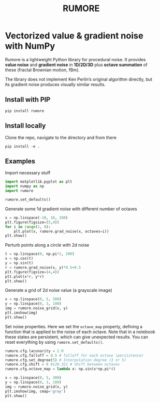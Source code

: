 #+title: RUMORE
* Vectorized value & gradient noise with NumPy

Rumore is a lightweight Python library for procedural noise. It provides *value noise* and *gradient noise* in *1D/2D/3D* plus *octave summation* of these (fractal Brownian motion, fBm).

The library does not implement Ken Perlin’s original algorithm directly, but its gradient noise produces visually similar results.


** Install with PIP
#+begin_example
pip install rumore
#+end_example
** Install locally
Clone the repo, navigate to the directory and from there
#+begin_example
pip install -e .
#+end_example

** Examples
Import necessary stuff
#+BEGIN_SRC jupyter-python :session py
import matplotlib.pyplot as plt
import numpy as np
import rumore

rumore.set_defaults()
#+END_SRC

#+RESULTS:

Generate some 1d gradient noise with different number of octaves
#+BEGIN_SRC jupyter-python :session py :exports code :file figures/1d.png
x = np.linspace(-10, 10, 200)
plt.figure(figsize=(5,4))
for i in range(1, 8):
    plt.plot(x, rumore.grad_noise(x, octaves=i))
plt.show()
#+END_SRC

#+RESULTS:
[[file:figures/1d.png]]

#+begin_export md
![img](https://raw.githubusercontent.com/colormotor/rumore/main/figures/1d.png)

#+end_export

Perturb points along a circle with 2d noise
#+BEGIN_SRC jupyter-python :session py :exports code :file figures/2d.png
t = np.linspace(0, np.pi*2, 200)
x = np.cos(t)
y = np.sin(t)
r = rumore.grad_noise(x, y)*0.5+0.5
plt.figure(figsize=(4,4))
plt.plot(x*r, y*r)
plt.show()
#+END_SRC

#+RESULTS:
[[file:figures/2d.png]]

#+begin_export md
![img](https://raw.githubusercontent.com/colormotor/rumore/main/figures/2d.png)

#+end_export


Generate a grid of 2d noise value (a grayscale image)
#+BEGIN_SRC jupyter-python :session py :async no :exports code :file figures/2d_grid.png
x = np.linspace(0, 5, 300)
y = np.linspace(0, 3, 100)
img = rumore.noise_grid(x, y)
plt.imshow(img)
plt.show()
#+END_SRC

#+RESULTS:
[[file:figures/2d_grid.png]]

#+begin_export md
![img](https://raw.githubusercontent.com/colormotor/rumore/main/figures/2d_grid.png)

#+end_export

Set noise properties. Here we set the ~octave_map~ property, defining a function that is applied to the noise of each octave.
Note that in a notebook these states are persistent, which can give unexpected results. You can reset everything by using ~rumore.set_defaults()~.
#+BEGIN_SRC jupyter-python :session py :async no :exports code :file figures/2d_grid_2.png
rumore.cfg.lacunarity = 2.0
rumore.cfg.falloff = 0.5 # falloff for each octave (persistence)
rumore.cfg.set_degree(5) # Interpolation degree (3 or 5)
rumore.cfg.shift = 0 #120.321 # Shift between octaves
rumore.cfg.octave_map = lambda x: np.sin(x*np.pi*4)

x = np.linspace(0, 5, 300)
y = np.linspace(0, 3, 100)
img = rumore.noise_grid(x, y)
plt.imshow(img, cmap='gray')
plt.show()
#+END_SRC

#+RESULTS:
[[file:figures/2d_grid_2.png]]

#+begin_export md
![img](https://raw.githubusercontent.com/colormotor/rumore/main/figures/2d_grid_2.png)

#+end_export
